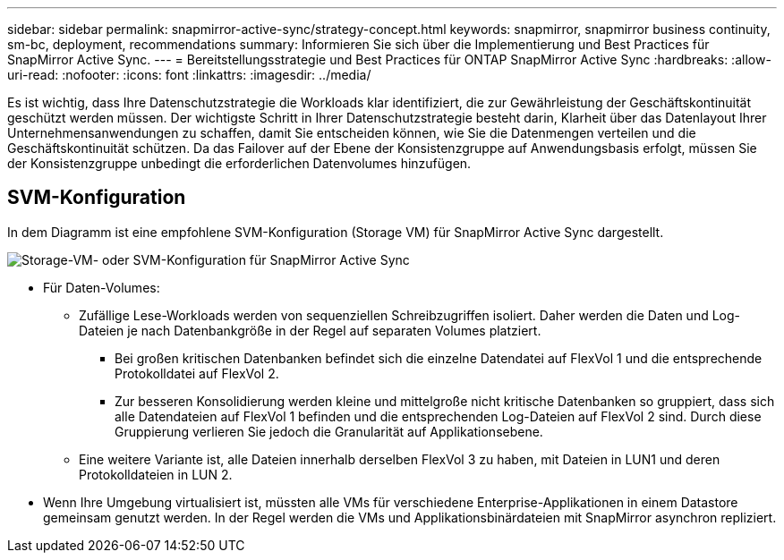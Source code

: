 ---
sidebar: sidebar 
permalink: snapmirror-active-sync/strategy-concept.html 
keywords: snapmirror, snapmirror business continuity, sm-bc, deployment, recommendations 
summary: Informieren Sie sich über die Implementierung und Best Practices für SnapMirror Active Sync. 
---
= Bereitstellungsstrategie und Best Practices für ONTAP SnapMirror Active Sync
:hardbreaks:
:allow-uri-read: 
:nofooter: 
:icons: font
:linkattrs: 
:imagesdir: ../media/


[role="lead"]
Es ist wichtig, dass Ihre Datenschutzstrategie die Workloads klar identifiziert, die zur Gewährleistung der Geschäftskontinuität geschützt werden müssen.  Der wichtigste Schritt in Ihrer Datenschutzstrategie besteht darin, Klarheit über das Datenlayout Ihrer Unternehmensanwendungen zu schaffen, damit Sie entscheiden können, wie Sie die Datenmengen verteilen und die Geschäftskontinuität schützen.  Da das Failover auf der Ebene der Konsistenzgruppe auf Anwendungsbasis erfolgt, müssen Sie der Konsistenzgruppe unbedingt die erforderlichen Datenvolumes hinzufügen.



== SVM-Konfiguration

In dem Diagramm ist eine empfohlene SVM-Konfiguration (Storage VM) für SnapMirror Active Sync dargestellt.

image:snapmirror-svm-layout.png["Storage-VM- oder SVM-Konfiguration für SnapMirror Active Sync"]

* Für Daten-Volumes:
+
** Zufällige Lese-Workloads werden von sequenziellen Schreibzugriffen isoliert. Daher werden die Daten und Log-Dateien je nach Datenbankgröße in der Regel auf separaten Volumes platziert.
+
*** Bei großen kritischen Datenbanken befindet sich die einzelne Datendatei auf FlexVol 1 und die entsprechende Protokolldatei auf FlexVol 2.
*** Zur besseren Konsolidierung werden kleine und mittelgroße nicht kritische Datenbanken so gruppiert, dass sich alle Datendateien auf FlexVol 1 befinden und die entsprechenden Log-Dateien auf FlexVol 2 sind. Durch diese Gruppierung verlieren Sie jedoch die Granularität auf Applikationsebene.


** Eine weitere Variante ist, alle Dateien innerhalb derselben FlexVol 3 zu haben, mit Dateien in LUN1 und deren Protokolldateien in LUN 2.


* Wenn Ihre Umgebung virtualisiert ist, müssten alle VMs für verschiedene Enterprise-Applikationen in einem Datastore gemeinsam genutzt werden. In der Regel werden die VMs und Applikationsbinärdateien mit SnapMirror asynchron repliziert.


